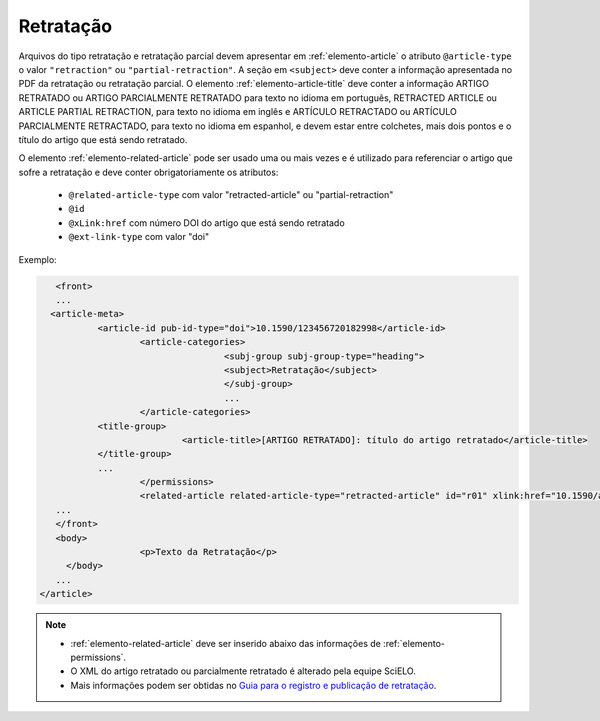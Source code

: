 ﻿.. _retratacao:

Retratação
==========

Arquivos do tipo retratação e retratação parcial devem apresentar em :ref:`elemento-article` o atributo ``@article-type`` o valor ``"retraction"`` ou ``"partial-retraction"``. A seção em ``<subject>`` deve conter a informação apresentada no PDF da retratação ou retratação parcial. O elemento :ref:`elemento-article-title` deve conter a informação ARTIGO RETRATADO ou ARTIGO PARCIALMENTE RETRATADO para texto no idioma em português, RETRACTED ARTICLE ou ARTICLE PARTIAL RETRACTION, para texto no idioma em inglês e ARTÍCULO RETRACTADO ou ARTÍCULO PARCIALMENTE RETRACTADO, para texto no idioma em espanhol, e devem estar entre colchetes, mais dois pontos e o título do artigo que está sendo retratado.

O elemento :ref:`elemento-related-article` pode ser usado uma ou mais vezes e é utilizado para referenciar o artigo que sofre a retratação e deve conter obrigatoriamente os atributos:

 * ``@related-article-type`` com valor "retracted-article" ou "partial-retraction"
 * ``@id``
 * ``@xLink:href`` com número DOI do artigo que está sendo retratado
 * ``@ext-link-type`` com valor "doi"
 

Exemplo:
 
.. code-block:: xml


     	<front>
        ...
       <article-meta>
            	<article-id pub-id-type="doi">10.1590/123456720182998</article-id>
            		<article-categories>
                			<subj-group subj-group-type="heading">
                    			<subject>Retratação</subject>
                			</subj-group>
                			...
            		</article-categories>
            	<title-group>
                		<article-title>[ARTIGO RETRATADO]: título do artigo retratado</article-title>
            	</title-group>
            	...
         	 	</permissions>
            		<related-article related-article-type="retracted-article" id="r01" xlink:href="10.1590/a9012345620172123" ext-link-type="doi"/>
     	...
     	</front>
     	<body>
         		<p>Texto da Retratação</p>
          </body>
     	...
     </article>
 
 
.. note:: 
 * :ref:`elemento-related-article` deve ser inserido abaixo das informações de :ref:`elemento-permissions`.
 * O XML do artigo retratado ou parcialmente retratado é alterado pela equipe SciELO. 
 * Mais informações podem ser obtidas no `Guia para o registro e publicação de retratação <https://wp.scielo.org/wp-content/uploads/guia_retratacao.pdf>`_.


